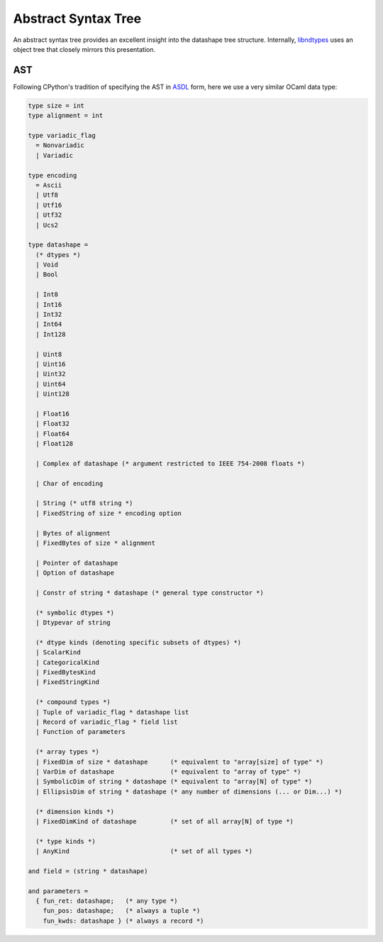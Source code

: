 .. meta::
   :robots: index,follow
   :description: libndtypes abstract syntax tree
   :keywords: libndtypes, datashape, ast

.. sectionauthor:: Stefan Krah <skrah at bytereef.org>


====================
Abstract Syntax Tree
====================

An abstract syntax tree provides an excellent insight into the datashape
tree structure. Internally, `libndtypes <https://github.com/blaze/libndtypes>`_
uses an object tree that closely mirrors this presentation.


AST
---

Following CPython's tradition of specifying the AST in
`ASDL <https://github.com/python/cpython/blob/master/Parser/Python.asdl>`_
form, here we use a very similar OCaml data type:

.. code-block:: ocaml

   type size = int
   type alignment = int

   type variadic_flag
     = Nonvariadic
     | Variadic

   type encoding
     = Ascii
     | Utf8
     | Utf16
     | Utf32
     | Ucs2

   type datashape =
     (* dtypes *)
     | Void
     | Bool

     | Int8
     | Int16
     | Int32
     | Int64
     | Int128

     | Uint8
     | Uint16
     | Uint32
     | Uint64
     | Uint128

     | Float16
     | Float32
     | Float64
     | Float128

     | Complex of datashape (* argument restricted to IEEE 754-2008 floats *)

     | Char of encoding

     | String (* utf8 string *)
     | FixedString of size * encoding option

     | Bytes of alignment
     | FixedBytes of size * alignment

     | Pointer of datashape
     | Option of datashape

     | Constr of string * datashape (* general type constructor *)
   
     (* symbolic dtypes *)
     | Dtypevar of string
   
     (* dtype kinds (denoting specific subsets of dtypes) *)
     | ScalarKind
     | CategoricalKind
     | FixedBytesKind
     | FixedStringKind
   
     (* compound types *)
     | Tuple of variadic_flag * datashape list
     | Record of variadic_flag * field list
     | Function of parameters
   
     (* array types *)
     | FixedDim of size * datashape      (* equivalent to "array[size] of type" *)
     | VarDim of datashape               (* equivalent to "array of type" *)
     | SymbolicDim of string * datashape (* equivalent to "array[N] of type" *)
     | EllipsisDim of string * datashape (* any number of dimensions (... or Dim...) *)

     (* dimension kinds *)
     | FixedDimKind of datashape         (* set of all array[N] of type *)

     (* type kinds *)
     | AnyKind                           (* set of all types *)
   
   and field = (string * datashape)
   
   and parameters =
     { fun_ret: datashape;   (* any type *)
       fun_pos: datashape;   (* always a tuple *)
       fun_kwds: datashape } (* always a record *)
   


